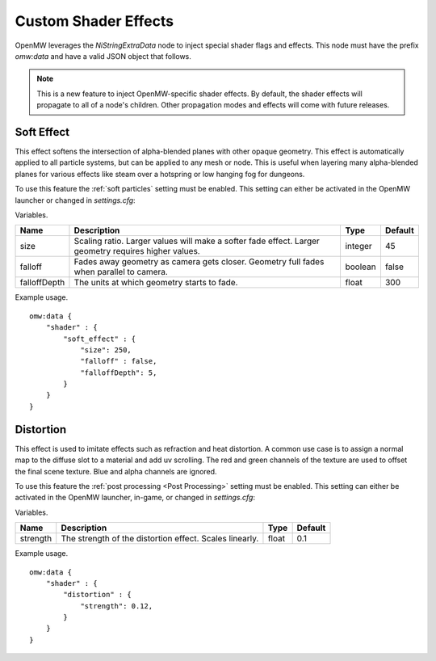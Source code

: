 Custom Shader Effects
#####################

OpenMW leverages the `NiStringExtraData` node to inject special shader flags and effects.
This node must have the prefix `omw:data` and have a valid JSON object that follows.

.. note::

    This is a new feature to inject OpenMW-specific shader effects. By default,
    the shader effects will propagate to all of a node's children.
    Other propagation modes and effects will come with future releases.


Soft Effect
-----------

This effect softens the intersection of alpha-blended planes with other opaque
geometry. This effect is automatically applied to all particle systems, but can
be applied to any mesh or node. This is useful when layering many alpha-blended
planes for various effects like steam over a hotspring or low hanging fog for
dungeons.

To use this feature the :ref:`soft particles` setting must be enabled.
This setting can either be activated in the OpenMW launcher or changed in `settings.cfg`:

.. code-block:: ini
    :caption: settings.cfg

    [Shaders]
    soft particles = true

Variables.

+--------------+--------------------------------------------------------------------------------------------------------+---------+---------+
| Name         | Description                                                                                            | Type    | Default |
+==============+========================================================================================================+=========+=========+
| size         | Scaling ratio. Larger values will make a softer fade effect. Larger geometry requires higher values.   | integer | 45      |
+--------------+--------------------------------------------------------------------------------------------------------+---------+---------+
| falloff      | Fades away geometry as camera gets closer. Geometry full fades when parallel to camera.                | boolean | false   |
+--------------+--------------------------------------------------------------------------------------------------------+---------+---------+
| falloffDepth | The units at which geometry starts to fade.                                                            | float   | 300     |
+--------------+--------------------------------------------------------------------------------------------------------+---------+---------+

Example usage.

::

    omw:data {
        "shader" : {
            "soft_effect" : {
                "size": 250,
                "falloff" : false,
                "falloffDepth": 5,
            }
        }
    }

Distortion
----------

This effect is used to imitate effects such as refraction and heat distortion. A common use case is to assign a normal map to the
diffuse slot to a material and add uv scrolling. The red and green channels of the texture are used to offset the final scene texture.
Blue and alpha channels are ignored.

To use this feature the :ref:`post processing <Post Processing>` setting must be enabled.
This setting can either be activated in the OpenMW launcher, in-game, or changed in `settings.cfg`:

.. code-block:: ini
    :caption: settings.cfg

    [Post Processing]
    enabled = true

Variables.

+---------+--------------------------------------------------------------------------------------------------------+---------+---------+
| Name    | Description                                                                                            | Type    | Default |
+=========+========================================================================================================+=========+=========+
| strength| The strength of the distortion effect. Scales linearly.                                                | float   | 0.1     |
+---------+--------------------------------------------------------------------------------------------------------+---------+---------+

Example usage.

::

    omw:data {
        "shader" : {
            "distortion" : {
                "strength": 0.12,
            }
        }
    }

